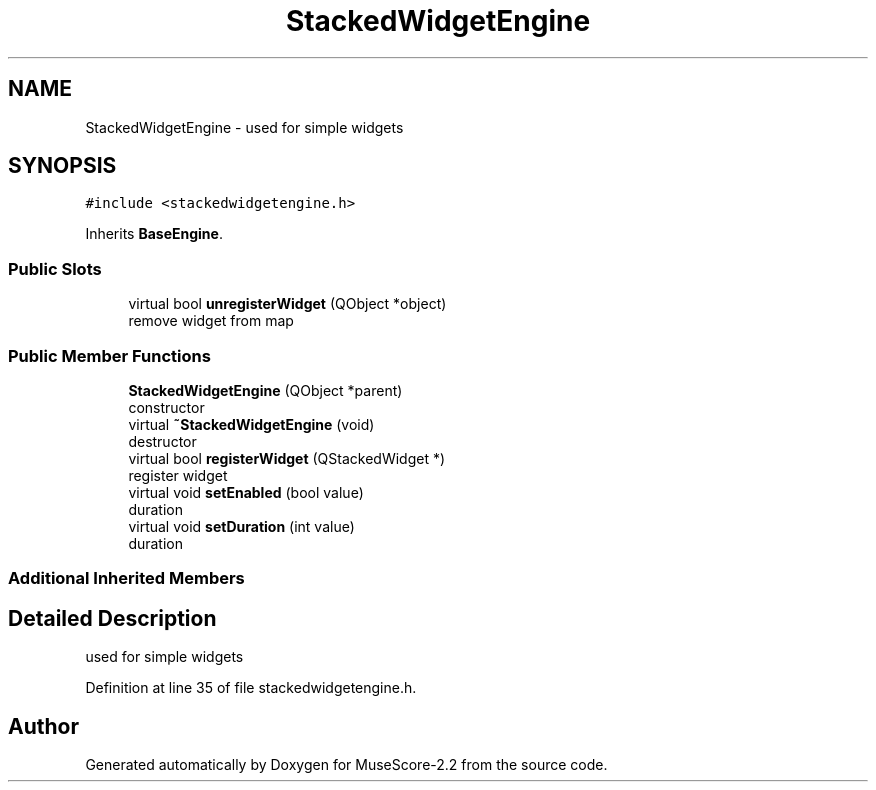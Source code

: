 .TH "StackedWidgetEngine" 3 "Mon Jun 5 2017" "MuseScore-2.2" \" -*- nroff -*-
.ad l
.nh
.SH NAME
StackedWidgetEngine \- used for simple widgets  

.SH SYNOPSIS
.br
.PP
.PP
\fC#include <stackedwidgetengine\&.h>\fP
.PP
Inherits \fBBaseEngine\fP\&.
.SS "Public Slots"

.in +1c
.ti -1c
.RI "virtual bool \fBunregisterWidget\fP (QObject *object)"
.br
.RI "remove widget from map "
.in -1c
.SS "Public Member Functions"

.in +1c
.ti -1c
.RI "\fBStackedWidgetEngine\fP (QObject *parent)"
.br
.RI "constructor "
.ti -1c
.RI "virtual \fB~StackedWidgetEngine\fP (void)"
.br
.RI "destructor "
.ti -1c
.RI "virtual bool \fBregisterWidget\fP (QStackedWidget *)"
.br
.RI "register widget "
.ti -1c
.RI "virtual void \fBsetEnabled\fP (bool value)"
.br
.RI "duration "
.ti -1c
.RI "virtual void \fBsetDuration\fP (int value)"
.br
.RI "duration "
.in -1c
.SS "Additional Inherited Members"
.SH "Detailed Description"
.PP 
used for simple widgets 
.PP
Definition at line 35 of file stackedwidgetengine\&.h\&.

.SH "Author"
.PP 
Generated automatically by Doxygen for MuseScore-2\&.2 from the source code\&.
